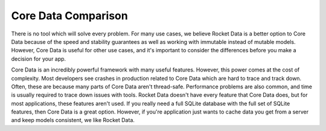 Core Data Comparison
====================

There is no tool which will solve every problem. For many use cases, we believe Rocket Data is a better option to Core Data because of the speed and stability guarantees as well as working with immutable instead of mutable models. However, Core Data is useful for other use cases, and it's important to consider the differences before you make a decision for your app.

Core Data is an incredibly powerful framework with many useful features. However, this power comes at the cost of complexity. Most developers see crashes in production related to Core Data which are hard to trace and track down. Often, these are because many parts of Core Data aren't thread-safe. Performance problems are also common, and time is usually required to trace down issues with tools. Rocket Data doesn't have every feature that Core Data does, but for most applications, these features aren't used. If you really need a full SQLite database with the full set of SQLite features, then Core Data is a great option. However, if you're application just wants to cache data you get from a server and keep models consistent, we like Rocket Data.

.. raw:: html

    <table border="1" cellpadding="5">
    <tr>
    <td><b>Topic</b></td>
    <td><b>Rocket Data</b></td>
    <td><b>Core Data</b></td>
    </tr>
    <tr>
    <td>Models</td>
    <td>Uses immutable models which are always stored in the RAM. They can be serialized to disk for caching. Because they are in RAM, lookup is always extremely fast.</td>
    <td>Models are mutable and represent the data base object itself. Reading fields effectively reads from the data and writes update the database. If you read or write on the main thread, it may block since it involves a disk read.</td>
    </tr>
    <tr>
    <td>Thread Safety</td>
    <td>Models are thread safe since they are immutable.</td>
    <td>Models are not thread safe and need to be refetched when traversing threads.</td>
    </tr>
    <tr>
    <td>Collections</td>
    <td>Collections are an object which is persisted. The ordering of this collection is preserved. It is trivial to store multiple collections of the same model type, and the index does not need to be stored on the model itself.</td>
    <td>Core Data uses predicates to define an ordered set of models. Therefore, the order of the models needs to be stored on the model itself. It is difficult to have multiple collections using the same model because you often need to include several index properties on the model and update them accordingly.</td>
    </tr>
    <tr>
    <td>Mutating Collections</td>
    <td>You must mutate a collection on a specific collection (either with a CollectionDataProvider or a cacheKey). Changes are propagated to other collections that share data.</td>
    <td>Predicates are always watching for when models should be added or removed from a collection. New models are automatically inserted if they fulfill the predicate. However, adding models doesn't work automatically and requires additional code to make work.</td>
    </tr>
    <tr>
    <td>Disk I/O</td>
    <td>Disk access is always done asynchronously on a background thread. All main thread operations only access RAM. Any CPU heavy operations are done on background threads too.</td>
    <td>There are many different models for CoreData setups, but most involve doing read I/O on the main thread and write I/O on a background thread. Even writes on a background thread sometimes need to use the main thread to synchronize across threads.</td>
    </tr>
    <tr>
    <td>Normalized Data and Relationships</td>
    <td>Uses denormalized data. Models are always kept in tree format. When you get access to a model, you get all of the models in the tree in memory. Circular references between models are not possible. This API allows for required fields on models.</td>
    <td>Uses normalized data. All the models are effectively flattened. In order for one model to reference another, relationships are used. Relationships are lazily loaded references to another model. This means circular relationships are possible (and common). However, it means that lookups are always optional. You must ensure that child models are not deleted while a parent is using it. Otherwise, this will lead to a crash.</td>
    </tr>
    <tr>
    <td>Performance</td>
    <td>Scales well to a large number of accessors, models and model types. The only limit that we currently see is the size of RAM on devices.</td>
    <td>Scales extremely well to large data sets (in the GB range), but scales very poorly to the number of accessors and model types. Facebook has documented this extensively and has found it difficult to scale CoreData for their flagship app. https://youtu.be/XhXC4SKOGfQ?t=666</td>
    </tr>
    <tr>
    <td>Eviction</td>
    <td>Since the cache implementation is flexible, you can pick a cache solution which implements an eviction strategy. This means you can stop worrying about the cache taking up too much space.</td>
    <td>Core Data offers no eviction policy, so this must be manually managed.</td>
    </tr>
    <tr>
    <td>Stability</td>
    <td>At LinkedIn, We've been using data providers and the Consistency Manager with immutable models in production for a while now, and have seen almost no crashes from this part of our code. Since models are immutable, it is easy to write readable and stable code and verify correctness.</td>
    <td>Core Data is notorious for being unstable and difficult to verify correctness. In production, most developers see crashes and performance issues which are extremely difficult to track down. Since everything is mutable, as applications get larger, it becomes harder and harder to verify correctness.</td>
    </tr>
    <td>Migrations</td>
    <td>If you use a simple key-value store for your cache, likely, migrations are not necessary. If old data cannot be parsed into a model, you can treat it as a cache miss and load from an external source.</td>
    <td>You need to write migration logic for Core Data every time you change the schema.</td>
    </tr>
    <tr>
    <td>Search</td>
    <td>Rocket Data offers no built in search capabilities. However, since the cache implementation is up to you, can can search your cache, then add data to a data provider.</td>
    <td>Core Data offers a powerful search API and can do any operations that SQLite offers.</td>
    </tr>
    </table>
